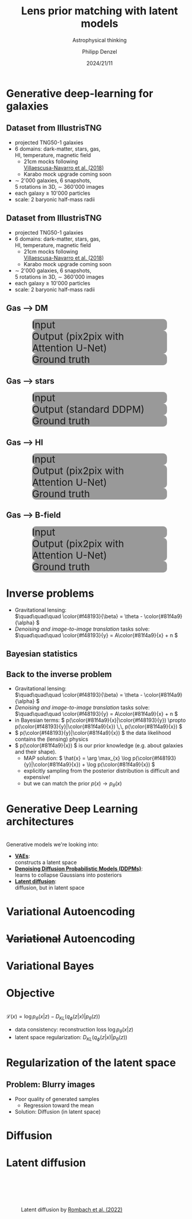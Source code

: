 #+AUTHOR: Philipp Denzel
#+TITLE: Lens prior matching with latent models
#+SUBTITLE: Astrophysical thinking
#+DATE: 2024/21/11

# #+OPTIONS: author:nil
# #+OPTIONS: email:nil
# #+OPTIONS: \n:t
# #+OPTIONS: date:nil
#+OPTIONS: num:nil
#+OPTIONS: toc:nil
#+OPTIONS: timestamp:nil
#+PROPERTY: eval no


# --- Configuration - more infos @ https://gitlab.com/oer/org-re-reveal/
#                                @ https://revealjs.com/config/
# --- General behaviour
#+OPTIONS: reveal_center:t
#+OPTIONS: reveal_progress:t
#+OPTIONS: reveal_history:nil
#+OPTIONS: reveal_slide_number:c
#+OPTIONS: reveal_slide_toc_footer:t
#+OPTIONS: reveal_control:t
#+OPTIONS: reveal_keyboard:t
#+OPTIONS: reveal_mousewheel:nil
#+OPTIONS: reveal_mobile_app:t
#+OPTIONS: reveal_rolling_links:t
#+OPTIONS: reveal_overview:t
#+OPTIONS: reveal_width:2560 reveal_height:1440
#+OPTIONS: reveal_width:1920 reveal_height:1080
#+REVEAL_MIN_SCALE: 0.2
#+REVEAL_MAX_SCALE: 4.5
#+REVEAL_MARGIN: 0.05
# #+REVEAL_VIEWPORT: width=device-width, initial-scale=1.0, maximum-scale=4.0, user-scalable=yes
#+REVEAL_TRANS: slide
#               fade
# #+REVEAL_EXPORT_NOTES_TO_PDF:t
#+REVEAL_EXTRA_OPTIONS: controlsLayout: 'bottom-right', controlsBackArrows: 'faded', navigationMode: 'linear', previewLinks: false
# controlsLayout: 'edges', controlsBackArrows: 'hidden', navigationMode: 'default', view: 'scroll', scrollProgress: 'auto',


# --- PERSONAL
# Contact QR code (refer to it with %q)
#+REVEAL_TALK_QR_CODE: ./assets/images/contact_qr.png
# Slide URL (refer to it with %u)
#+REVEAL_TALK_URL: https://phdenzel.github.io/assets/blog-assets/021-skach-winter-meeting/slides.html


# --- HTML
#+REVEAL_HEAD_PREAMBLE: <meta name="description" content="">
#+REVEAL_HEAD_PREAMBLE: <script src="./assets/js/tsparticles.slim.bundle.min.js"></script>
#+REVEAL_POSTAMBLE: <div> Created by phdenzel. </div>


# --- JAVASCRIPT
#+REVEAL_PLUGINS: ( markdown math notes highlight search )
# #+REVEAL_EXTRA_SCRIPT_SRC: ./assets/js/reveal_some_extra_src.js


# --- THEMING
#+REVEAL_THEME: phdcolloq


# --- CSS
#+REVEAL_EXTRA_CSS: ./assets/css/slides.css
#+REVEAL_EXTRA_CSS: ./assets/css/header.css
# #+REVEAL_EXTRA_CSS: ./assets/css/footer.css
#+REVEAL_SLIDE_HEADER: <div style="height:100px"></div>
#+REVEAL_SLIDE_FOOTER: <div style="height:100px"></div>
#+REVEAL_HLEVEL: 2


# --- Macros
# ---     example: {{{color(red,This is a sample sentence in red text color.)}}}
#+MACRO: NL @@latex:\\@@ @@html:<br>@@ @@ascii:|@@
#+MACRO: quote @@html:<q cite="$2">$1</q>@@ @@latex:``$1''@@
#+MACRO: color @@html:<font color="$1">$2</font>@@
#+MACRO: h1 @@html:<h1>$1</h1>@@
#+MACRO: h2 @@html:<h2>$1</h2>@@
#+MACRO: h3 @@html:<h3>$1</h3>@@
#+MACRO: h4 @@html:<h4>$1</h4>@@

#+begin_comment
For export to a jekyll blog (phdenzel.github.io) do

1) generate directory structure in assets/blog-assets/post-xyz/
├── slides.html
├── assets
│   ├── css
│   │   ├── reveal.css
│   │   ├── print
│   │   └── theme
│   │       ├── phdcolloq.css
│   │       └── fonts
│   │           ├── league-gothic
│   │           └── source-sans-pro
│   ├── images
│   ├── js
│   │   ├── reveal.js
│   │   ├── markdown
│   │   ├── math
│   │   ├── notes
│   │   └── zoom
│   └── movies
└── css
    └── _style.sass

2)  change the linked css and javascript files to local copies

<link rel="stylesheet" href="file:///home/phdenzel/local/reveal.js/dist/reveal.css"/>
<link rel="stylesheet" href="file:///home/phdenzel/local/reveal.js/dist/theme/phdcolloq.css" id="theme"/>
<script src="/home/phdenzel/local/reveal.js/dist/reveal.js"></script>
<script src="file:///home/phdenzel/local/reveal.js/plugin/markdown/markdown.js"></script>
<script src="file:///home/phdenzel/local/reveal.js/plugin/math/math.js"></script>
<script src="file:///home/phdenzel/local/reveal.js/plugin/zoom/zoom.js"></script>

to

<link rel="stylesheet" href="./assets/css/reveal.css"/>
<link rel="stylesheet" href="./assets/css/theme/phdcolloq.css" id="theme"/>

<script src="./assets/js/reveal.js"></script>
<script src="./assets/js/markdown.js"></script>
<script src="./assets/js/math.js"></script>
<script src="./assets/js/zoom.js"></script>

#+end_comment



# ------------------------------------------------------------------------------
#+REVEAL_TITLE_SLIDE: <div id="tsparticles"></div>
#+REVEAL_TITLE_SLIDE: <script>
#+REVEAL_TITLE_SLIDE:     tsParticles.load("tsparticles", {particles: {color: {value: "#ffffff"}, links: {distance: 150, enable: true}, move: {enable: true, speed: 0.4, straight: false}, number: {density: {enable: true}, value: 500}, size: {random: true, value: 3}, opacity: {animation: {enable: true}, value: {min: 0.01, max: 1.0}}}})
#+REVEAL_TITLE_SLIDE:                .then(container => {console.log("callback - tsparticles config loaded");})
#+REVEAL_TITLE_SLIDE:                .catch(error => {console.error(error);});
#+REVEAL_TITLE_SLIDE: </script>
#+REVEAL_TITLE_SLIDE: <div style="padding-top: 200px"></div>
#+REVEAL_TITLE_SLIDE: <h1 style="text-shadow: 6px 6px 10px #000000;">%t<h1>
#+REVEAL_TITLE_SLIDE: <h2 style="text-shadow: 6px 6px 10px #000000;">%s</h2>
#+REVEAL_TITLE_SLIDE: <div style="padding-top: 50px; text-shadow: 6px 6px 10px #000000;">%d </br> UZH</div>
#+REVEAL_TITLE_SLIDE_BACKGROUND: ./assets/images/CAI_header.jpg


#+REVEAL_TITLE_SLIDE_BACKGROUND_SIZE: contain
#+REVEAL_TITLE_SLIDE_BACKGROUND_OPACITY: 0.4
#+REVEAL_TITLE_SLIDE_BACKGROUND_POSITION: block


* Generative deep-learning for galaxies

** Dataset from IllustrisTNG

#+ATTR_HTML: :style float: left; padding-top: 50px; padding-left: 200px;
- projected TNG50-1 galaxies
- 6 domains: dark-matter, stars, gas, {{{NL}}}HI, temperature, magnetic field
  - 21cm mocks following{{{NL}}}[[https://arxiv.org/abs/1804.09180][Villaescusa-Navarro et al. (2018)]]
  - Karabo mock upgrade coming soon
- \sim 2'000 galaxies, 6 snapshots,{{{NL}}}5 rotations in 3D, \sim 360'000 images
- each galaxy \(\ge\) 10'000 particles
- scale: 2 baryonic half-mass radii
# - \(\sim 8.5 \cdot 10^{4} \mathrm{M}_\odot\)

#+ATTR_HTML: :height 600px :style float: right; margin-top: 100px; padding-right: 100px; border-radius: 12px;
[[./assets/images/skais/domains.png]]


** Dataset from IllustrisTNG
:PROPERTIES:
:reveal_extra_attr: data-transition="none"
:END:

#+ATTR_HTML: :style float: left; padding-top: 50px; padding-left: 200px;
- projected TNG50-1 galaxies
- 6 domains: dark-matter, stars, gas, {{{NL}}}HI, temperature, magnetic field
  - 21cm mocks following{{{NL}}}[[https://arxiv.org/abs/1804.09180][Villaescusa-Navarro et al. (2018)]]
  - Karabo mock upgrade coming soon
- \sim 2'000 galaxies, 6 snapshots,{{{NL}}}5 rotations in 3D, \sim 360'000 images
- each galaxy \(\ge\) 10'000 particles
- scale: 2 baryonic half-mass radii
# - \(\sim 8.5 \cdot 10^{4} \mathrm{M}_\odot\)

#+ATTR_HTML: :height 600px :style float: right; margin-top: 100px; padding-right: 100px; border-radius: 12px;
[[./assets/images/skais/domains_directions.png]]


** Gas @@html:&xrarr;@@ DM

#+REVEAL_HTML: <div class="gframe_row_col">
#+REVEAL_HTML: <div class="gframe_3col">
#+ATTR_HTML: :height 600px :style border-radius: 10px; margin: 0px 70px 0px 70px; font-size: 26px; background-color: #999999; 
#+CAPTION: Input
[[./assets/images/skais/gas2dm/074baffb63a1.eval_batch.12.in.00.png]]
#+REVEAL_HTML: </div>
#+REVEAL_HTML: <div class="gframe_3col">
#+ATTR_HTML: :height 600px :style border-radius: 10px; margin: 0px 70px 0px 70px; font-size: 26px; background-color: #999999; 
#+CAPTION: Output (pix2pix with Attention U-Net)
[[./assets/images/skais/gas2dm/074baffb63a1.eval_batch.12.pred.00.png]]
#+REVEAL_HTML: </div>
#+REVEAL_HTML: <div class="gframe_3col">
#+ATTR_HTML: :height 600px :style border-radius: 10px; margin: 0px 70px 0px 70px; font-size: 26px; background-color: #999999; 
#+CAPTION: Ground truth
[[./assets/images/skais/gas2dm/074baffb63a1.eval_batch.12.gt.00.png]]
#+REVEAL_HTML: </div>
#+REVEAL_HTML: </div>


** Gas @@html:&xrarr;@@ stars

#+REVEAL_HTML: <div class="gframe_row_col">
#+REVEAL_HTML: <div class="gframe_3col">
#+ATTR_HTML: :height 600px :style border-radius: 10px; margin: 0px 70px 0px 70px; font-size: 26px; background-color: #999999; 
#+CAPTION: Input
[[./assets/images/skais/gas2star/diffusion_gas->dm_in_65681_a70c486921e405c6c534.png]]
#+REVEAL_HTML: </div>
#+REVEAL_HTML: <div class="gframe_3col">
#+ATTR_HTML: :height 600px :style border-radius: 10px; margin: 0px 70px 0px 70px; font-size: 26px; background-color: #999999; 
#+CAPTION: Output (standard DDPM)
[[./assets/images/skais/gas2star/diffusion_gas->dm_pred_65681_5536c4565178d4c470a5.png]]
#+REVEAL_HTML: </div>
#+REVEAL_HTML: <div class="gframe_3col">
#+ATTR_HTML: :height 600px :style border-radius: 10px; margin: 0px 70px 0px 70px; font-size: 26px; background-color: #999999; 
#+CAPTION: Ground truth
[[./assets/images/skais/gas2star/diffusion_gas->dm_gt_65681_f72b986fed1618e14a84.png]]
#+REVEAL_HTML: </div>
#+REVEAL_HTML: </div>


** Gas @@html:&xrarr;@@ HI

#+REVEAL_HTML: <div class="gframe_row_col">
#+REVEAL_HTML: <div class="gframe_3col">
#+ATTR_HTML: :height 600px :style border-radius: 10px; margin: 0px 70px 0px 70px; font-size: 26px; background-color: #999999; 
#+CAPTION: Input
[[./assets/images/skais/gas2hi/e26dca2b6859.eval_batch.06.in.03.png]]
#+REVEAL_HTML: </div>
#+REVEAL_HTML: <div class="gframe_3col">
#+ATTR_HTML: :height 600px :style border-radius: 10px; margin: 0px 70px 0px 70px; font-size: 26px; background-color: #999999; 
#+CAPTION: Output (pix2pix with Attention U-Net)
[[./assets/images/skais/gas2hi/e26dca2b6859.eval_batch.06.pred.03.png]]
#+REVEAL_HTML: </div>
#+REVEAL_HTML: <div class="gframe_3col">
#+ATTR_HTML: :height 600px :style border-radius: 10px; margin: 0px 70px 0px 70px; font-size: 26px; background-color: #999999; 
#+CAPTION: Ground truth
[[./assets/images/skais/gas2hi/e26dca2b6859.eval_batch.06.gt.03.png]]
#+REVEAL_HTML: </div>
#+REVEAL_HTML: </div>


** Gas @@html:&xrarr;@@ B-field

#+REVEAL_HTML: <div class="gframe_row_col">
#+REVEAL_HTML: <div class="gframe_3col">
#+ATTR_HTML: :height 600px :style border-radius: 10px; margin: 0px 70px 0px 70px; font-size: 26px; background-color: #999999; 
#+CAPTION: Input
[[./assets/images/skais/gas2bfield/22186b9f64d6.eval_batch.24.in.00.png]]
#+REVEAL_HTML: </div>
#+REVEAL_HTML: <div class="gframe_3col">
#+ATTR_HTML: :height 600px :style border-radius: 10px; margin: 0px 70px 0px 70px; font-size: 26px; background-color: #999999; 
#+CAPTION: Output (pix2pix with Attention U-Net)
[[./assets/images/skais/gas2bfield/22186b9f64d6.eval_batch.24.pred.00.png]]
#+REVEAL_HTML: </div>
#+REVEAL_HTML: <div class="gframe_3col">
#+ATTR_HTML: :height 600px :style border-radius: 10px; margin: 0px 70px 0px 70px; font-size: 26px; background-color: #999999; 
#+CAPTION: Ground truth
[[./assets/images/skais/gas2bfield/22186b9f64d6.eval_batch.24.gt.00.png]]
#+REVEAL_HTML: </div>
#+REVEAL_HTML: </div>


* Inverse problems

- Gravitational lensing: {{{NL}}}\(\quad\quad\quad \color{#f48193}{\beta} = \theta - \color{#81f4a9}{\alpha} \)
- /Denoising and image-to-image translation/ tasks solve: {{{NL}}}\(\quad\quad\quad \color{#f48193}{y} = A\color{#81f4a9}{x} + n \)


** Bayesian statistics

#+REVEAL_HTML: <video height="950" style="border-radius: 12px;" data-autoplay controls onloadstart="this.playbackRate = 0.7;">
#+REVEAL_HTML:   <source src="./assets/movies/vae/bayesian_concepts.mp4" type="video/mp4" />
#+REVEAL_HTML: </video>


** Back to the inverse problem

- Gravitational lensing: {{{NL}}}\(\quad\quad\quad \color{#f48193}{\beta} = \theta - \color{#81f4a9}{\alpha} \)
- /Denoising and image-to-image translation/ tasks solve: {{{NL}}}\(\quad\quad\quad \color{#f48193}{y} = A\color{#81f4a9}{x} + n \)
- in Bayesian terms: \( p(\color{#81f4a9}{x}|\color{#f48193}{y}) \propto p(\color{#f48193}{y}|\color{#81f4a9}{x}) \,\, p(\color{#81f4a9}{x}) \)
- \( p(\color{#f48193}{y}|\color{#81f4a9}{x}) \) the data likelihood contains the (lensing) physics
- \( p(\color{#81f4a9}{x}) \) is our prior knowledge (e.g. about galaxies and their shape).
  - MAP solution: \( \hat{x} = \arg \max_{x} \log p(\color{#f48193}{y}|\color{#81f4a9}{x}) + \log p(\color{#81f4a9}{x}) \)
  - explicitly sampling from the posterior distribution is difficult and expensive!
  - but we can match the prior \( p(x) \rightarrow p_\theta(x) \)


* Generative Deep Learning architectures

{{{NL}}}
Generative models we're looking into:
#+ATTR_REVEAL: :frag (appear appear appear)
- *[[https://arxiv.org/abs/1312.6114v11][VAEs]]*: {{{NL}}}constructs a latent space
- *[[https://arxiv.org/abs/2006.11239][Denoising Diffusion Probabilistic Models (DDPMs)]]*: {{{NL}}}learns to collapse Gaussians into posteriors
- *[[https://arxiv.org/abs/2112.10752][Latent diffusion]]*: {{{NL}}}diffusion, but in latent space


* Variational Autoencoding

#+REVEAL_HTML: <video height="950" style="border-radius: 12px;" data-autoplay controls onloadstart="this.playbackRate = 0.7;">
#+REVEAL_HTML:   <source src="./assets/movies/vae/vae_intro.mp4" type="video/mp4" />
#+REVEAL_HTML: </video>


* +Variational+ Autoencoding

#+REVEAL_HTML: <video height="950" style="border-radius: 12px;" data-autoplay controls onloadstart="this.playbackRate = 0.7;">
#+REVEAL_HTML:   <source src="./assets/movies/vae/vae_concepts.mp4" type="video/mp4" />
#+REVEAL_HTML: </video>


* Variational Bayes

#+REVEAL_HTML: <video height="950" style="border-radius: 12px;" data-autoplay controls onloadstart="this.playbackRate = 0.7;">
#+REVEAL_HTML:   <source src="./assets/movies/vae/data_concepts.mp4" type="video/mp4" />
#+REVEAL_HTML: </video>


* Objective

{{{NL}}}
\( \mathcal{L}(x) =  \log p_\theta(x|z) - D_{KL}(q_\phi(z|x) | p_\theta(z)) \)

- data consistency: reconstruction loss \( \log p_\theta(x|z) \)
- latent space regularization: \( D_{KL}(q_\phi(z|x) | p_\theta(z)) \)


* Regularization of the latent space

#+REVEAL_HTML: <video height="950" style="border-radius: 12px;" data-autoplay controls onloadstart="this.playbackRate = 0.7;">
#+REVEAL_HTML:   <source src="./assets/movies/vae/vae_latent.mp4" type="video/mp4" />
#+REVEAL_HTML: </video>


** Problem: Blurry images

- Poor quality of generated samples
  - Regression toward the mean
- Solution: Diffusion (in latent space)


* Diffusion

#+ATTR_HTML: :height 500px;
[[./assets/images/indi/skais_indi_rnd_dm_no_formula.png]]


* Latent diffusion

#+ATTR_HTML: :height 750px :style margin-top: 100px; border-radius: 12px;
#+CAPTION: Latent diffusion by  @@html:<a href="https://arxiv.org/pdf/2112.10752">Rombach et al. (2022)</a>@@
[[./assets/images/diffusion/latent_diffusion.png]]
